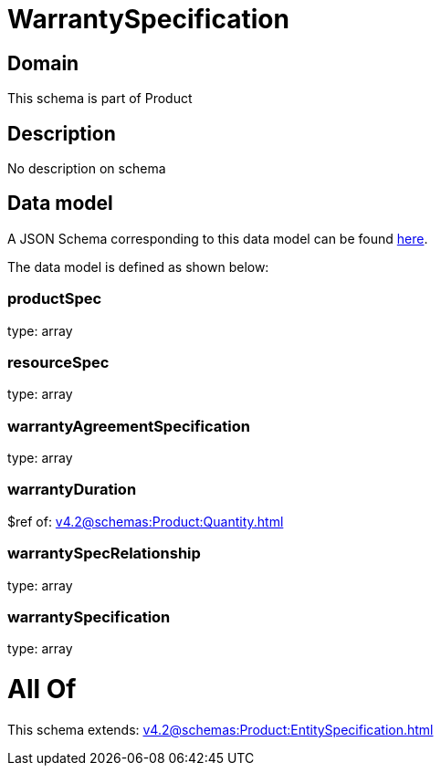 = WarrantySpecification

[#domain]
== Domain

This schema is part of Product

[#description]
== Description

No description on schema


[#data_model]
== Data model

A JSON Schema corresponding to this data model can be found https://tmforum.org[here].

The data model is defined as shown below:


=== productSpec
type: array


=== resourceSpec
type: array


=== warrantyAgreementSpecification
type: array


=== warrantyDuration
$ref of: xref:v4.2@schemas:Product:Quantity.adoc[]


=== warrantySpecRelationship
type: array


=== warrantySpecification
type: array


= All Of 
This schema extends: xref:v4.2@schemas:Product:EntitySpecification.adoc[]
